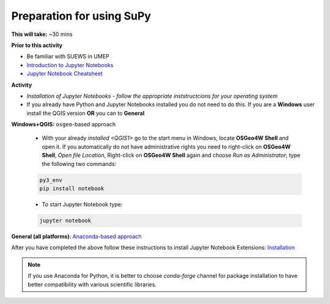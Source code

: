 .. _SuPy1:

Preparation for using SuPy
--------------------------

**This will take:** ~30 mins

**Prior to this activity**

- Be familiar with SUEWS in UMEP
- `Introduction to Jupyter Notebooks <Jupyter/JN0>`_
- `Jupyter Notebook Cheatsheet <https://cheatography.com/weidadeyue/cheat-sheets/jupyter-notebook/>`_


**Activity**

- *Installation of Jupyter Notebooks - follow the appropriate inststructcions for your operating system*
- If you already have Python and Jupyter Notebooks installed you do not need to do this. If you are a **Windows** user install the QGIS version **OR** you can to **General**


**Windows+QGIS:** ``osgeo``-based approach

   - With your already `installed <QGIS1>`  go to the start menu in Windows, locate **OSGeo4W Shell** and open it. If you automatically do not have administrative rights you need to right-click on **OSGeo4W Shell**, *Open file Location*, Right-click on **OSGeo4W Shell** again and choose *Run as Administrator*; type the following two commands:

   .. code-block:: SHELL

      py3_env
      pip install notebook

   - To start Jupyter Notebook type:

   .. code-block:: SHELL

      jupyter notebook


**General (all platforms)**: `Anaconda-based approach <https://docs.anaconda.com/anaconda/install/>`_


After you have completed the above follow these instructions to install Jupyter Notebook Extensions: `Installation <https://jupyter-contrib-nbextensions.readthedocs.io/en/latest/install.html>`_


.. note::
   If you use Anaconda for Python, it is better to choose `conda-forge` channel for package installation to have better compatibility with various scientific libraries.






